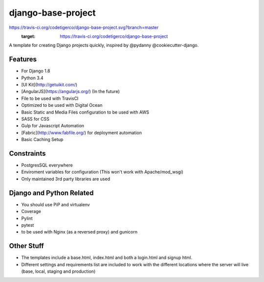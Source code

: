 ===================
django-base-project
===================
.. image::
https://travis-ci.org/codetigerco/django-base-project.svg?branch=master
    :target: https://travis-ci.org/codetigerco/django-base-project

A template for creating Django projects quickly, inspired by @pydanny @cookiecutter-django.

Features
--------

- For Django 1.8
- Python 3.4
- [UI Kit](http://getuikit.com/)
- [AngularJS](https://angularjs.org/) (In the future)
- File to be used with TravisCI 
- Optimized to be used with Digital Ocean 
- Basic Static and Media Files configuration to be used with AWS
- SASS for CSS
- Gulp for Javascript Automation
- [Fabric](http://www.fabfile.org/) for deployment automation
- Basic Caching Setup

Constraints
-----------
- PostgresSQL everywhere
- Enviroment variables for configuration (This won't work with Apache/mod_wsgi) 
- Only maintained 3rd party libraries are used

Django and Python Related
-------------------------
- You should use PiP and virtualenv
- Coverage
- Pylint
- pytest
- to be used with Nginx (as a reversed proxy) and gunicorn

Other Stuff
-----------
- The templates include a base.html, index.html and both a login.html and signup html.
- Different settings and requirements list are included to work with
  the different locations where the server will live (base, local, staging and production)






